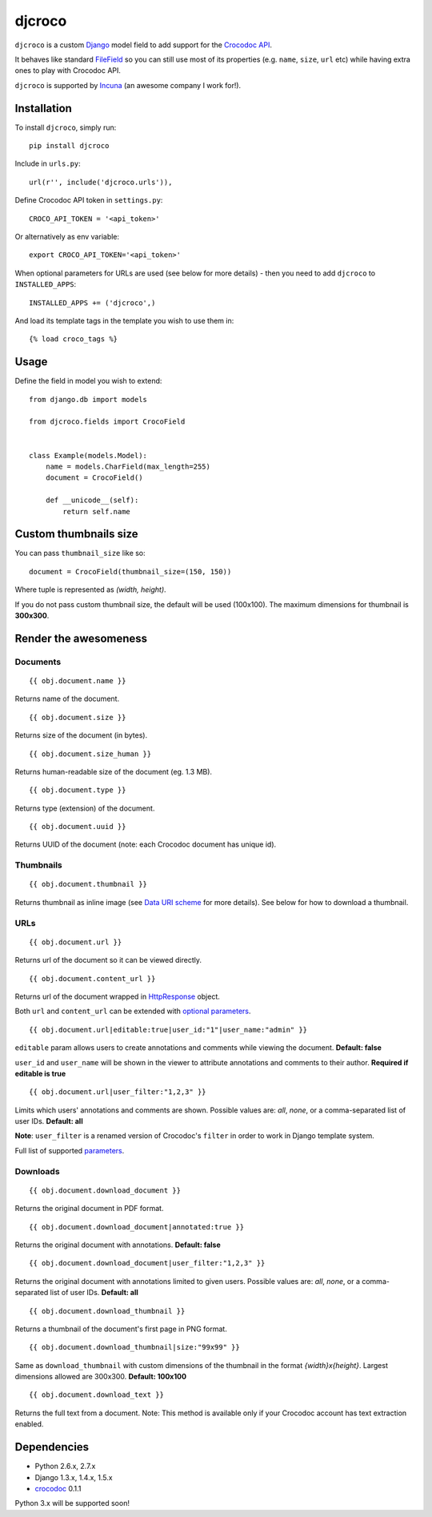 djcroco
=======

.. image:: https://travis-ci.org/mattack108/djcroco.png?branch=master
   :target: https://travis-ci.org/mattack108/djcroco

.. image:: https://pypip.in/v/djcroco/badge.png
   :target: https://pypi.python.org/pypi/djcroco

.. image:: https://pypip.in/d/djcroco/badge.png
   :target: https://pypi.python.org/pypi/djcroco

``djcroco`` is a custom `Django <https://www.djangoproject.com/>`_ model field to
add support for the `Crocodoc API <https://crocodoc.com/>`_.

It behaves like standard `FileField <https://docs.djangoproject.com/en/dev/ref/models/fields/#filefield>`_
so you can still use most of its properties (e.g. ``name``, ``size``, ``url``
etc) while having extra ones to play with Crocodoc API.

``djcroco`` is supported by `Incuna <http://incuna.com>`_ (an awesome company
I work for!).

Installation
------------

To install ``djcroco``, simply run: ::

    pip install djcroco

Include in ``urls.py``: ::

    url(r'', include('djcroco.urls')),

Define Crocodoc API token in ``settings.py``: ::

    CROCO_API_TOKEN = '<api_token>'

Or alternatively as env variable: ::

    export CROCO_API_TOKEN='<api_token>'

When optional parameters for URLs are used (see below for more details) - then
you need to add ``djcroco`` to ``INSTALLED_APPS``: ::

    INSTALLED_APPS += ('djcroco',)

And load its template tags in the template you wish to use them in: ::

    {% load croco_tags %}

Usage
-----

Define the field in model you wish to extend: ::

    from django.db import models

    from djcroco.fields import CrocoField


    class Example(models.Model):
        name = models.CharField(max_length=255)
        document = CrocoField()

        def __unicode__(self):
            return self.name


Custom thumbnails size
----------------------

You can pass ``thumbnail_size`` like so: ::

    document = CrocoField(thumbnail_size=(150, 150))

Where tuple is represented as *(width, height)*.

If you do not pass custom thumbnail size, the default will be used (100x100).
The maximum dimensions for thumbnail is **300x300**.

Render the awesomeness
----------------------

Documents
^^^^^^^^^

::

    {{ obj.document.name }}

Returns name of the document.

::

    {{ obj.document.size }}

Returns size of the document (in bytes).

::

    {{ obj.document.size_human }}

Returns human-readable size of the document (eg. 1.3 MB).

::

    {{ obj.document.type }}

Returns type (extension) of the document.

::

    {{ obj.document.uuid }}

Returns UUID of the document (note: each Crocodoc document has unique id).

Thumbnails
^^^^^^^^^^

::

    {{ obj.document.thumbnail }}

Returns thumbnail as inline image (see `Data URI scheme <https://en.wikipedia.org/wiki/Data_URI_scheme>`_ for more details). See below for how to download a thumbnail.

URLs
^^^^

::

    {{ obj.document.url }}

Returns url of the document so it can be viewed directly.

::

    {{ obj.document.content_url }}

Returns url of the document wrapped in `HttpResponse <https://docs.djangoproject.com/en/dev/ref/request-response/#django.http.HttpResponse>`_ object.

Both ``url`` and ``content_url`` can be extended with `optional parameters <https://crocodoc.com/docs/api/#session-create>`_.

::

    {{ obj.document.url|editable:true|user_id:"1"|user_name:"admin" }}

``editable`` param allows users to create annotations and comments while viewing the document.
**Default: false**

``user_id`` and ``user_name`` will be shown in the viewer to attribute annotations and comments to their author. **Required if editable is true**

::

    {{ obj.document.url|user_filter:"1,2,3" }}

Limits which users' annotations and comments are shown. Possible values are: *all*, *none*, or a comma-separated list of user IDs. **Default: all**

**Note**: ``user_filter`` is a renamed version of Crocodoc's ``filter`` in order to work in Django template system.

Full list of supported `parameters <https://crocodoc.com/docs/api/#session-create>`_.

Downloads
^^^^^^^^^

::

    {{ obj.document.download_document }}

Returns the original document in PDF format.

::

    {{ obj.document.download_document|annotated:true }}

Returns the original document with annotations. **Default: false**

::

    {{ obj.document.download_document|user_filter:"1,2,3" }}

Returns the original document with annotations limited to given users.
Possible values are: *all*, *none*, or a comma-separated list of user IDs. **Default: all**

::

    {{ obj.document.download_thumbnail }}

Returns a thumbnail of the document's first page in PNG format.

::

    {{ obj.document.download_thumbnail|size:"99x99" }}

Same as ``download_thumbnail`` with custom dimensions of the thumbnail in the format *{width}x{height}*. Largest dimensions allowed are 300x300. **Default: 100x100**

::

    {{ obj.document.download_text }}

Returns the full text from a document.
Note: This method is available only if your Crocodoc account has text
extraction enabled.

Dependencies
------------

- Python 2.6.x, 2.7.x
- Django 1.3.x, 1.4.x, 1.5.x
- `crocodoc <https://pypi.python.org/pypi/crocodoc>`_ 0.1.1

Python 3.x will be supported soon!
